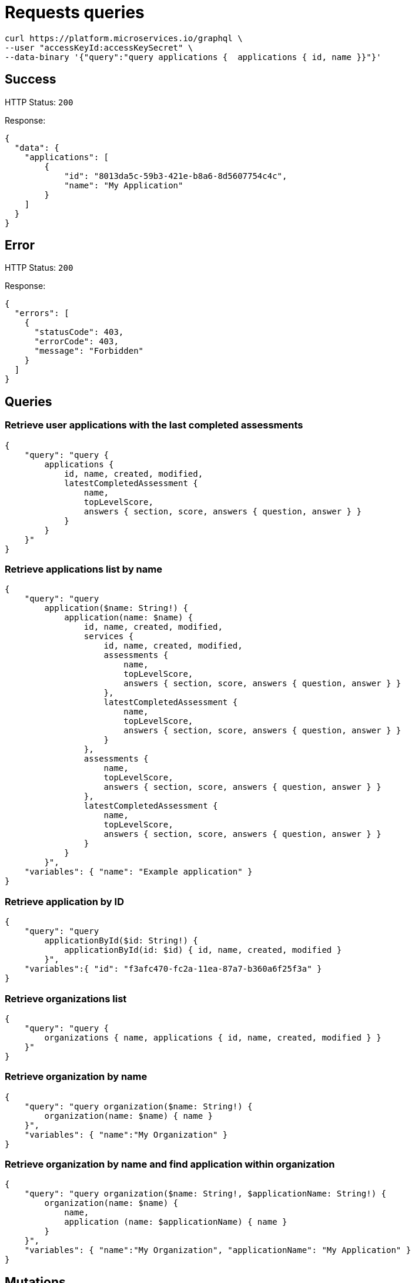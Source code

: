 = Requests queries


[source]
----
curl https://platform.microservices.io/graphql \
--user "accessKeyId:accessKeySecret" \
--data-binary '{"query":"query applications {  applications { id, name }}"}'
----

== Success
HTTP Status: `200`

Response:
[source]
----
{
  "data": {
    "applications": [
        {
            "id": "8013da5c-59b3-421e-b8a6-8d5607754c4c",
            "name": "My Application"
        }
    ]
  }
}
----

== Error
HTTP Status: `200`

Response:
[source]
----
{
  "errors": [
    {
      "statusCode": 403,
      "errorCode": 403,
      "message": "Forbidden"
    }
  ]
}
----


== Queries


=== Retrieve user applications with the last completed assessments
[source]
----
{
    "query": "query {
        applications {
            id, name, created, modified,
            latestCompletedAssessment {
                name,
                topLevelScore,
                answers { section, score, answers { question, answer } }
            }
        }
    }"
}
----


=== Retrieve applications list by name
[source]
----
{
    "query": "query
        application($name: String!) {
            application(name: $name) {
                id, name, created, modified,
                services {
                    id, name, created, modified,
                    assessments {
                        name,
                        topLevelScore,
                        answers { section, score, answers { question, answer } }
                    },
                    latestCompletedAssessment {
                        name,
                        topLevelScore,
                        answers { section, score, answers { question, answer } }
                    }
                },
                assessments {
                    name,
                    topLevelScore,
                    answers { section, score, answers { question, answer } }
                },
                latestCompletedAssessment {
                    name,
                    topLevelScore,
                    answers { section, score, answers { question, answer } }
                }
            }
        }",
    "variables": { "name": "Example application" }
}
----


=== Retrieve application by ID
[source]
----
{
    "query": "query
        applicationById($id: String!) {
            applicationById(id: $id) { id, name, created, modified }
        }",
    "variables":{ "id": "f3afc470-fc2a-11ea-87a7-b360a6f25f3a" }
}
----


=== Retrieve organizations list
[source]
----
{
    "query": "query {
        organizations { name, applications { id, name, created, modified } }
    }"
}
----


=== Retrieve organization by name
[source]
----
{
    "query": "query organization($name: String!) {
        organization(name: $name) { name }
    }",
    "variables": { "name":"My Organization" }
}
----


=== Retrieve organization by name and find application within organization
[source]
----
{
    "query": "query organization($name: String!, $applicationName: String!) {
        organization(name: $name) {
            name,
            application (name: $applicationName) { name }
        }
    }",
    "variables": { "name":"My Organization", "applicationName": "My Application" }
}
----


== Mutations


=== Create application
[source]
----
{
    "query": "mutation CreateApplicationForUserMutation($name: String) {
        createApplicationForUser(name: $name) { id }
    }",
    "variables": { "name":"My Application" }
}
----


=== Create application in organization
[source]
----
{
    "query": "mutation CreateApplicationInOrganizationMutation($organization: String, $name: String) {
        createApplicationInOrganization(organization: $organization, name: $name) { id }
    }",
    "variables":{
        "name": "My Application",
        "organization": "My Organization"
    }
}
----


=== Create service
[source]
----
{
    "query": "mutation createServiceForUser($serviceName: String, $applicationName: String) {
        createServiceForUser(serviceName: $serviceName, applicationName: $applicationName) { id } }",
    "variables": {
        "serviceName": "My Service",
        "applicationName": "My Application"
    }
}
----


=== Create service in organization
[source]
----
{
    "query": "mutation createServiceInOrganization($organization: String, $applicationName: String, $serviceName: String) {
        createServiceInOrganization(organization: $organization, applicationName: $applicationName, serviceName: $serviceName) { id }
    }",
    "variables": {
        "organization": "My Organization",
        "applicationName": "My Application",
        "serviceName": "My Service"
    }
}
----
